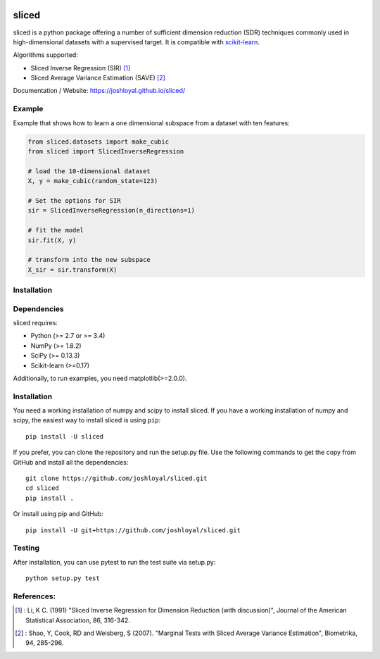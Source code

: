 .. -*- mode: rst -*-

|Travis|_ |AppVeyor|_ |Coveralls|_ |CircleCI|_ |License|_

.. |Travis| image:: https://travis-ci.org/joshloyal/sliced.svg?branch=master
.. _Travis: https://travis-ci.org/joshloyal/sliced

.. |AppVeyor| image:: https://ci.appveyor.com/api/projects/status/54j060q1ukol1wnu/branch/master?svg=true
.. _AppVeyor: https://ci.appveyor.com/project/joshloyal/sliced/history

.. |Coveralls| image:: https://coveralls.io/repos/github/joshloyal/sliced/badge.svg?branch=master
.. _Coveralls: https://coveralls.io/github/joshloyal/sliced?branch=master

.. |CircleCI| image:: https://circleci.com/gh/joshloyal/sliced/tree/master.svg?style=svg
.. _CircleCI: https://circleci.com/gh/joshloyal/sliced/tree/master

.. |License| image:: https://img.shields.io/badge/License-MIT-blue.svg
.. _License: https://opensource.org/licenses/MIT

.. _scikit-learn: https://github.com/scikit-learn/scikit-learn

sliced
======
sliced is a python package offering a number of sufficient dimension reduction (SDR) techniques commonly used in high-dimensional datasets with a supervised target. It is compatible with scikit-learn_.


Algorithms supported:

- Sliced Inverse Regression (SIR) [1]_
- Sliced Average Variance Estimation (SAVE) [2]_

Documentation / Website: https://joshloyal.github.io/sliced/


Example
-------
Example that shows how to learn a one dimensional subspace from a dataset with ten features:

.. code-block:: python

   from sliced.datasets import make_cubic
   from sliced import SlicedInverseRegression

   # load the 10-dimensional dataset
   X, y = make_cubic(random_state=123)

   # Set the options for SIR
   sir = SlicedInverseRegression(n_directions=1)

   # fit the model
   sir.fit(X, y)

   # transform into the new subspace
   X_sir = sir.transform(X)


Installation
------------

Dependencies
------------
sliced requires:

- Python (>= 2.7 or >= 3.4)
- NumPy (>= 1.8.2)
- SciPy (>= 0.13.3)
- Scikit-learn (>=0.17)

Additionally, to run examples, you need matplotlib(>=2.0.0).

Installation
------------
You need a working installation of numpy and scipy to install sliced. If you have a working installation of numpy and scipy, the easiest way to install sliced is using ``pip``::

    pip install -U sliced

If you prefer, you can clone the repository and run the setup.py file. Use the following commands to get the copy from GitHub and install all the dependencies::

    git clone https://github.com/joshloyal/sliced.git
    cd sliced
    pip install .

Or install using pip and GitHub::

    pip install -U git+https://github.com/joshloyal/sliced.git

Testing
-------
After installation, you can use pytest to run the test suite via setup.py::

    python setup.py test

References:
-----------
.. [1] : Li, K C. (1991)
        "Sliced Inverse Regression for Dimension Reduction (with discussion)",
        Journal of the American Statistical Association, 86, 316-342.
.. [2] : Shao, Y, Cook, RD and Weisberg, S (2007).
         "Marginal Tests with Sliced Average Variance Estimation",
         Biometrika, 94, 285-296.


